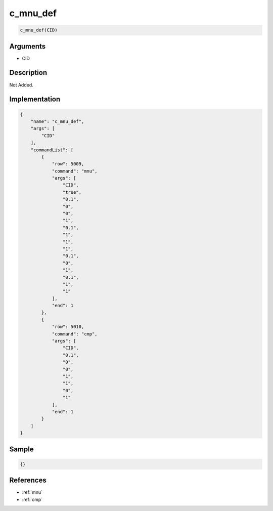.. _c_mnu_def:

c_mnu_def
========================

.. code-block:: text

	c_mnu_def(CID)


Arguments
------------

* CID

Description
-------------

Not Added.

Implementation
-------------

.. code-block:: json

	{
	    "name": "c_mnu_def",
	    "args": [
	        "CID"
	    ],
	    "commandList": [
	        {
	            "row": 5009,
	            "command": "mnu",
	            "args": [
	                "CID",
	                "true",
	                "0.1",
	                "0",
	                "0",
	                "1",
	                "0.1",
	                "1",
	                "1",
	                "1",
	                "0.1",
	                "0",
	                "1",
	                "0.1",
	                "1",
	                "1"
	            ],
	            "end": 1
	        },
	        {
	            "row": 5010,
	            "command": "cmp",
	            "args": [
	                "CID",
	                "0.1",
	                "0",
	                "0",
	                "1",
	                "1",
	                "0",
	                "1"
	            ],
	            "end": 1
	        }
	    ]
	}

Sample
-------------

.. code-block:: json

	{}

References
-------------
* :ref:`mnu`
* :ref:`cmp`
